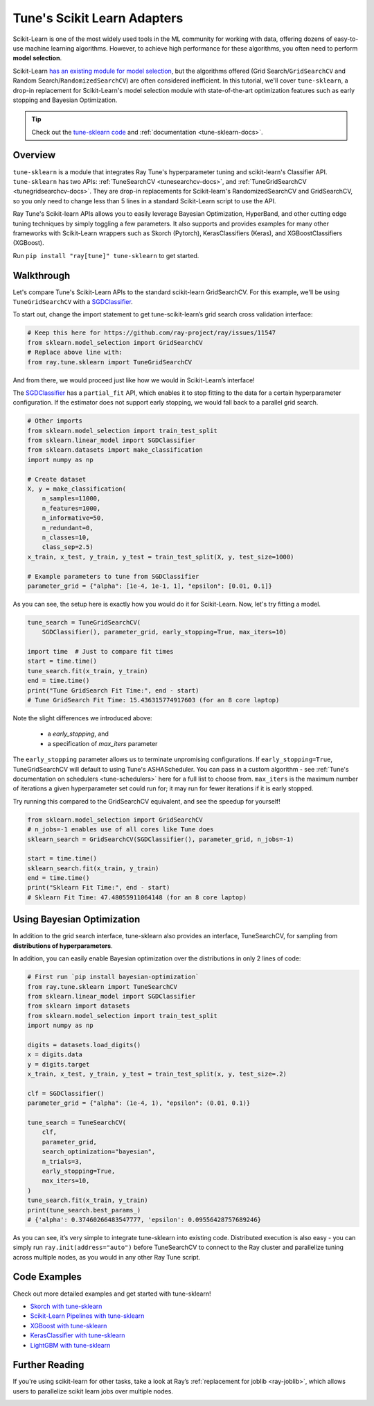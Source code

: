 .. only:: html

    .. note::
        :class: sphx-glr-download-link-note

        Click :ref:`here <sphx_glr_download_tune_tutorials_tune-sklearn.py>`     to download the full example code
    .. rst-class:: sphx-glr-example-title

    .. _sphx_glr_tune_tutorials_tune-sklearn.py:


Tune's Scikit Learn Adapters
============================

Scikit-Learn is one of the most widely used tools in the ML community for working with data, offering dozens of easy-to-use machine learning algorithms. However, to achieve high performance for these algorithms, you often need to perform **model selection**.


.. image:: /images/tune-sklearn.png
    :align: center
    :width: 50%

Scikit-Learn `has an existing module for model selection <https://scikit-learn.org/stable/modules/grid_search.html>`_, but the algorithms offered (Grid Search/``GridSearchCV`` and Random Search/``RandomizedSearchCV``) are often considered inefficient. In this tutorial, we'll cover ``tune-sklearn``, a drop-in replacement for Scikit-Learn's model selection module with state-of-the-art optimization features such as early stopping and Bayesian Optimization.

.. tip:: Check out the `tune-sklearn code`_ and :ref:`documentation <tune-sklearn-docs>`.

.. _`tune-sklearn code`: https://github.com/ray-project/tune-sklearn

Overview
--------

``tune-sklearn`` is a module that integrates Ray Tune's hyperparameter tuning and scikit-learn's Classifier API. ``tune-sklearn`` has two APIs: :ref:`TuneSearchCV <tunesearchcv-docs>`, and :ref:`TuneGridSearchCV <tunegridsearchcv-docs>`. They are drop-in replacements for Scikit-learn's RandomizedSearchCV and GridSearchCV, so you only need to change less than 5 lines in a standard Scikit-Learn script to use the API.

Ray Tune's Scikit-learn APIs allows you to easily leverage Bayesian Optimization, HyperBand, and other cutting edge tuning techniques by simply toggling a few parameters. It also supports and provides examples for many other frameworks with Scikit-Learn wrappers such as Skorch (Pytorch), KerasClassifiers (Keras), and XGBoostClassifiers (XGBoost).

Run ``pip install "ray[tune]" tune-sklearn`` to get started.

Walkthrough
-----------

Let's compare Tune's Scikit-Learn APIs to the standard scikit-learn GridSearchCV. For this example, we'll be using ``TuneGridSearchCV`` with a `SGDClassifier`_.

.. _`digits dataset`: https://scikit-learn.org/stable/modules/generated/sklearn.datasets.load_digits.html
.. _`SGDClassifier`: https://scikit-learn.org/stable/modules/generated/sklearn.linear_model.SGDClassifier.html

To start out, change the import statement to get tune-scikit-learn’s grid search cross validation interface:


.. code-block:: default

    # Keep this here for https://github.com/ray-project/ray/issues/11547
    from sklearn.model_selection import GridSearchCV
    # Replace above line with:
    from ray.tune.sklearn import TuneGridSearchCV


And from there, we would proceed just like how we would in Scikit-Learn’s interface!

The `SGDClassifier`_ has a ``partial_fit`` API, which enables it to stop fitting to the data for a certain hyperparameter configuration.
If the estimator does not support early stopping, we would fall back to a parallel grid search.


.. code-block:: default


    # Other imports
    from sklearn.model_selection import train_test_split
    from sklearn.linear_model import SGDClassifier
    from sklearn.datasets import make_classification
    import numpy as np

    # Create dataset
    X, y = make_classification(
        n_samples=11000,
        n_features=1000,
        n_informative=50,
        n_redundant=0,
        n_classes=10,
        class_sep=2.5)
    x_train, x_test, y_train, y_test = train_test_split(X, y, test_size=1000)

    # Example parameters to tune from SGDClassifier
    parameter_grid = {"alpha": [1e-4, 1e-1, 1], "epsilon": [0.01, 0.1]}


As you can see, the setup here is exactly how you would do it for Scikit-Learn. Now, let's try fitting a model.


.. code-block:: default


    tune_search = TuneGridSearchCV(
        SGDClassifier(), parameter_grid, early_stopping=True, max_iters=10)

    import time  # Just to compare fit times
    start = time.time()
    tune_search.fit(x_train, y_train)
    end = time.time()
    print("Tune GridSearch Fit Time:", end - start)
    # Tune GridSearch Fit Time: 15.436315774917603 (for an 8 core laptop)


Note the slight differences we introduced above:

 * a `early_stopping`, and
 * a specification of `max_iters` parameter

The ``early_stopping`` parameter allows us to terminate unpromising configurations. If ``early_stopping=True``,
TuneGridSearchCV will default to using Tune's ASHAScheduler. You can pass in a custom
algorithm - see :ref:`Tune's documentation on schedulers <tune-schedulers>` here for a full list to choose from.
``max_iters`` is the maximum number of iterations a given hyperparameter set could run for; it may run for fewer iterations if it is early stopped.

Try running this compared to the GridSearchCV equivalent, and see the speedup for yourself!


.. code-block:: default


    from sklearn.model_selection import GridSearchCV
    # n_jobs=-1 enables use of all cores like Tune does
    sklearn_search = GridSearchCV(SGDClassifier(), parameter_grid, n_jobs=-1)

    start = time.time()
    sklearn_search.fit(x_train, y_train)
    end = time.time()
    print("Sklearn Fit Time:", end - start)
    # Sklearn Fit Time: 47.48055911064148 (for an 8 core laptop)


Using Bayesian Optimization
---------------------------

In addition to the grid search interface, tune-sklearn also provides an interface, TuneSearchCV, for sampling from **distributions of hyperparameters**.

In addition, you can easily enable Bayesian optimization over the distributions in only 2 lines of code:


.. code-block:: default


    # First run `pip install bayesian-optimization`
    from ray.tune.sklearn import TuneSearchCV
    from sklearn.linear_model import SGDClassifier
    from sklearn import datasets
    from sklearn.model_selection import train_test_split
    import numpy as np

    digits = datasets.load_digits()
    x = digits.data
    y = digits.target
    x_train, x_test, y_train, y_test = train_test_split(x, y, test_size=.2)

    clf = SGDClassifier()
    parameter_grid = {"alpha": (1e-4, 1), "epsilon": (0.01, 0.1)}

    tune_search = TuneSearchCV(
        clf,
        parameter_grid,
        search_optimization="bayesian",
        n_trials=3,
        early_stopping=True,
        max_iters=10,
    )
    tune_search.fit(x_train, y_train)
    print(tune_search.best_params_)
    # {'alpha': 0.37460266483547777, 'epsilon': 0.09556428757689246}


As you can see, it’s very simple to integrate tune-sklearn into existing code. Distributed execution is also easy - you can simply run ``ray.init(address="auto")`` before
TuneSearchCV to connect to the Ray cluster and parallelize tuning across multiple nodes, as you would in any other Ray Tune script.


Code Examples
-------------

Check out more detailed examples and get started with tune-sklearn!

* `Skorch with tune-sklearn <https://github.com/ray-project/tune-sklearn/blob/master/examples/torch_nn.py>`_
* `Scikit-Learn Pipelines with tune-sklearn <https://github.com/ray-project/tune-sklearn/blob/master/examples/sklearn_pipeline.py>`_
* `XGBoost with tune-sklearn <https://github.com/ray-project/tune-sklearn/blob/master/examples/xgbclassifier.py>`_
* `KerasClassifier with tune-sklearn <https://github.com/ray-project/tune-sklearn/blob/master/examples/keras_example.py>`_
* `LightGBM with tune-sklearn <https://github.com/ray-project/tune-sklearn/blob/master/examples/lgbm.py>`_


Further Reading
---------------

If you're using scikit-learn for other tasks, take a look at Ray’s :ref:`replacement for joblib <ray-joblib>`, which allows users to parallelize scikit learn jobs over multiple nodes.


.. _sphx_glr_download_tune_tutorials_tune-sklearn.py:


.. only :: html

 .. container:: sphx-glr-footer
    :class: sphx-glr-footer-example



  .. container:: sphx-glr-download sphx-glr-download-python

     :download:`Download Python source code: tune-sklearn.py <tune-sklearn.py>`



  .. container:: sphx-glr-download sphx-glr-download-jupyter

     :download:`Download Jupyter notebook: tune-sklearn.ipynb <tune-sklearn.ipynb>`


.. only:: html

 .. rst-class:: sphx-glr-signature

    `Gallery generated by Sphinx-Gallery <https://sphinx-gallery.github.io>`_
